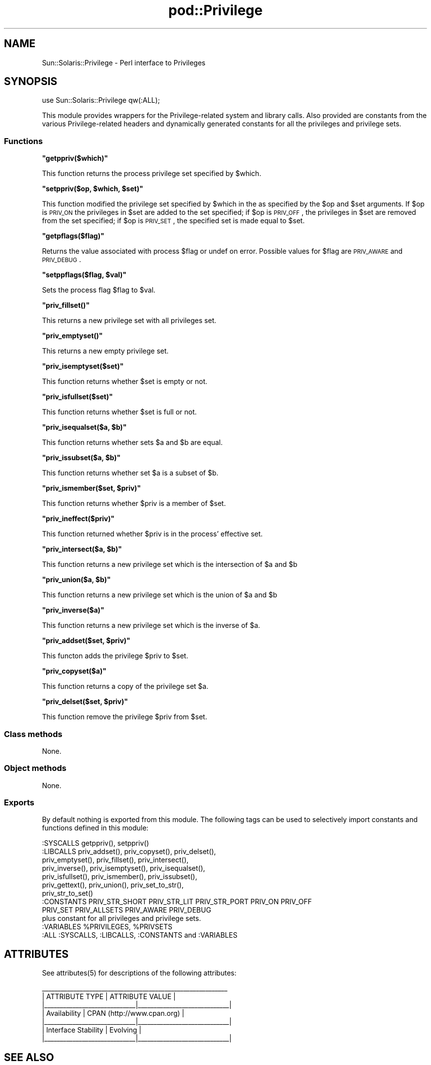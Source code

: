 .\" Automatically generated by Pod::Man 2.25 (Pod::Simple 3.20)
.\"
.\" Standard preamble:
.\" ========================================================================
.de Sp \" Vertical space (when we can't use .PP)
.if t .sp .5v
.if n .sp
..
.de Vb \" Begin verbatim text
.ft CW
.nf
.ne \\$1
..
.de Ve \" End verbatim text
.ft R
.fi
..
.\" Set up some character translations and predefined strings.  \*(-- will
.\" give an unbreakable dash, \*(PI will give pi, \*(L" will give a left
.\" double quote, and \*(R" will give a right double quote.  \*(C+ will
.\" give a nicer C++.  Capital omega is used to do unbreakable dashes and
.\" therefore won't be available.  \*(C` and \*(C' expand to `' in nroff,
.\" nothing in troff, for use with C<>.
.tr \(*W-
.ds C+ C\v'-.1v'\h'-1p'\s-2+\h'-1p'+\s0\v'.1v'\h'-1p'
.ie n \{\
.    ds -- \(*W-
.    ds PI pi
.    if (\n(.H=4u)&(1m=24u) .ds -- \(*W\h'-12u'\(*W\h'-12u'-\" diablo 10 pitch
.    if (\n(.H=4u)&(1m=20u) .ds -- \(*W\h'-12u'\(*W\h'-8u'-\"  diablo 12 pitch
.    ds L" ""
.    ds R" ""
.    ds C` ""
.    ds C' ""
'br\}
.el\{\
.    ds -- \|\(em\|
.    ds PI \(*p
.    ds L" ``
.    ds R" ''
'br\}
.\"
.\" Escape single quotes in literal strings from groff's Unicode transform.
.ie \n(.g .ds Aq \(aq
.el       .ds Aq '
.\"
.\" If the F register is turned on, we'll generate index entries on stderr for
.\" titles (.TH), headers (.SH), subsections (.SS), items (.Ip), and index
.\" entries marked with X<> in POD.  Of course, you'll have to process the
.\" output yourself in some meaningful fashion.
.ie \nF \{\
.    de IX
.    tm Index:\\$1\t\\n%\t"\\$2"
..
.    nr % 0
.    rr F
.\}
.el \{\
.    de IX
..
.\}
.\"
.\" Accent mark definitions (@(#)ms.acc 1.5 88/02/08 SMI; from UCB 4.2).
.\" Fear.  Run.  Save yourself.  No user-serviceable parts.
.    \" fudge factors for nroff and troff
.if n \{\
.    ds #H 0
.    ds #V .8m
.    ds #F .3m
.    ds #[ \f1
.    ds #] \fP
.\}
.if t \{\
.    ds #H ((1u-(\\\\n(.fu%2u))*.13m)
.    ds #V .6m
.    ds #F 0
.    ds #[ \&
.    ds #] \&
.\}
.    \" simple accents for nroff and troff
.if n \{\
.    ds ' \&
.    ds ` \&
.    ds ^ \&
.    ds , \&
.    ds ~ ~
.    ds /
.\}
.if t \{\
.    ds ' \\k:\h'-(\\n(.wu*8/10-\*(#H)'\'\h"|\\n:u"
.    ds ` \\k:\h'-(\\n(.wu*8/10-\*(#H)'\`\h'|\\n:u'
.    ds ^ \\k:\h'-(\\n(.wu*10/11-\*(#H)'^\h'|\\n:u'
.    ds , \\k:\h'-(\\n(.wu*8/10)',\h'|\\n:u'
.    ds ~ \\k:\h'-(\\n(.wu-\*(#H-.1m)'~\h'|\\n:u'
.    ds / \\k:\h'-(\\n(.wu*8/10-\*(#H)'\z\(sl\h'|\\n:u'
.\}
.    \" troff and (daisy-wheel) nroff accents
.ds : \\k:\h'-(\\n(.wu*8/10-\*(#H+.1m+\*(#F)'\v'-\*(#V'\z.\h'.2m+\*(#F'.\h'|\\n:u'\v'\*(#V'
.ds 8 \h'\*(#H'\(*b\h'-\*(#H'
.ds o \\k:\h'-(\\n(.wu+\w'\(de'u-\*(#H)/2u'\v'-.3n'\*(#[\z\(de\v'.3n'\h'|\\n:u'\*(#]
.ds d- \h'\*(#H'\(pd\h'-\w'~'u'\v'-.25m'\f2\(hy\fP\v'.25m'\h'-\*(#H'
.ds D- D\\k:\h'-\w'D'u'\v'-.11m'\z\(hy\v'.11m'\h'|\\n:u'
.ds th \*(#[\v'.3m'\s+1I\s-1\v'-.3m'\h'-(\w'I'u*2/3)'\s-1o\s+1\*(#]
.ds Th \*(#[\s+2I\s-2\h'-\w'I'u*3/5'\v'-.3m'o\v'.3m'\*(#]
.ds ae a\h'-(\w'a'u*4/10)'e
.ds Ae A\h'-(\w'A'u*4/10)'E
.    \" corrections for vroff
.if v .ds ~ \\k:\h'-(\\n(.wu*9/10-\*(#H)'\s-2\u~\d\s+2\h'|\\n:u'
.if v .ds ^ \\k:\h'-(\\n(.wu*10/11-\*(#H)'\v'-.4m'^\v'.4m'\h'|\\n:u'
.    \" for low resolution devices (crt and lpr)
.if \n(.H>23 .if \n(.V>19 \
\{\
.    ds : e
.    ds 8 ss
.    ds o a
.    ds d- d\h'-1'\(ga
.    ds D- D\h'-1'\(hy
.    ds th \o'bp'
.    ds Th \o'LP'
.    ds ae ae
.    ds Ae AE
.\}
.rm #[ #] #H #V #F C
.\" ========================================================================
.\"
.IX Title "pod::Privilege 3"
.TH pod::Privilege 3 "2013-06-22" "perl v5.16.3" "User Contributed Perl Documentation"
.\" For nroff, turn off justification.  Always turn off hyphenation; it makes
.\" way too many mistakes in technical documents.
.if n .ad l
.nh
.SH "NAME"
Sun::Solaris::Privilege \- Perl interface to Privileges
.SH "SYNOPSIS"
.IX Header "SYNOPSIS"
.Vb 1
\& use Sun::Solaris::Privilege qw(:ALL);
.Ve
.PP
This module provides wrappers for the Privilege-related system and
library calls. Also provided are constants from the various
Privilege-related headers and dynamically generated constants for all
the privileges and privilege sets.
.SS "Functions"
.IX Subsection "Functions"
\&\fB\f(CB\*(C`getppriv($which)\*(C'\fB\fR
.PP
This function returns the process privilege set specified by \f(CW$which\fR.
.PP
\&\fB\f(CB\*(C`setppriv($op, $which, $set)\*(C'\fB\fR
.PP
This function modified the privilege set specified by \f(CW$which\fR in the
as specified by the \f(CW$op\fR and \f(CW$set\fR arguments.  If \f(CW$op\fR is \s-1PRIV_ON\s0 the
privileges in \f(CW$set\fR are added to the set specified; if \f(CW$op\fR is \s-1PRIV_OFF\s0,
the privileges in \f(CW$set\fR are removed from the set specified; if \f(CW$op\fR
is \s-1PRIV_SET\s0, the specified set is made equal to \f(CW$set\fR.
.PP
\&\fB\f(CB\*(C`getpflags($flag)\*(C'\fB\fR
.PP
Returns the value associated with process \f(CW$flag\fR or undef on error.
Possible values for \f(CW$flag\fR are \s-1PRIV_AWARE\s0 and \s-1PRIV_DEBUG\s0.
.PP
\&\fB\f(CB\*(C`setppflags($flag, $val)\*(C'\fB\fR
.PP
Sets the process flag \f(CW$flag\fR to \f(CW$val\fR.
.PP
\&\fB\f(CB\*(C`priv_fillset()\*(C'\fB\fR
.PP
This returns a new privilege set with all privileges set.
.PP
\&\fB\f(CB\*(C`priv_emptyset()\*(C'\fB\fR
.PP
This returns a new empty privilege set.
.PP
\&\fB\f(CB\*(C`priv_isemptyset($set)\*(C'\fB\fR
.PP
This function returns whether \f(CW$set\fR is empty or not.
.PP
\&\fB\f(CB\*(C`priv_isfullset($set)\*(C'\fB\fR
.PP
This function returns whether \f(CW$set\fR is full or not.
.PP
\&\fB\f(CB\*(C`priv_isequalset($a, $b)\*(C'\fB\fR
.PP
This function returns whether sets \f(CW$a\fR and \f(CW$b\fR are equal.
.PP
\&\fB\f(CB\*(C`priv_issubset($a, $b)\*(C'\fB\fR
.PP
This function returns whether set \f(CW$a\fR is a subset of \f(CW$b\fR.
.PP
\&\fB\f(CB\*(C`priv_ismember($set, $priv)\*(C'\fB\fR
.PP
This function returns whether \f(CW$priv\fR is a member of \f(CW$set\fR.
.PP
\&\fB\f(CB\*(C`priv_ineffect($priv)\*(C'\fB\fR
.PP
This function returned whether \f(CW$priv\fR is in the process' effective set.
.PP
\&\fB\f(CB\*(C`priv_intersect($a, $b)\*(C'\fB\fR
.PP
This function returns a new privilege set which is the intersection of \f(CW$a\fR
and \f(CW$b\fR
.PP
\&\fB\f(CB\*(C`priv_union($a, $b)\*(C'\fB\fR
.PP
This function returns a new privilege set which is the union of \f(CW$a\fR
and \f(CW$b\fR
.PP
\&\fB\f(CB\*(C`priv_inverse($a)\*(C'\fB\fR
.PP
This function returns a new privilege set which is the inverse of \f(CW$a\fR.
.PP
\&\fB\f(CB\*(C`priv_addset($set, $priv)\*(C'\fB\fR
.PP
This functon adds the privilege \f(CW$priv\fR to \f(CW$set\fR.
.PP
\&\fB\f(CB\*(C`priv_copyset($a)\*(C'\fB\fR
.PP
This function returns a copy of the privilege set \f(CW$a\fR.
.PP
\&\fB\f(CB\*(C`priv_delset($set, $priv)\*(C'\fB\fR
.PP
This function remove the privilege \f(CW$priv\fR from \f(CW$set\fR.
.SS "Class methods"
.IX Subsection "Class methods"
None.
.SS "Object methods"
.IX Subsection "Object methods"
None.
.SS "Exports"
.IX Subsection "Exports"
By default nothing is exported from this module. The following tags can be
used to selectively import constants and functions defined in this module:
.PP
.Vb 1
\& :SYSCALLS    getppriv(), setppriv()
\&
\& :LIBCALLS    priv_addset(), priv_copyset(), priv_delset(),
\&              priv_emptyset(), priv_fillset(), priv_intersect(),
\&              priv_inverse(), priv_isemptyset(), priv_isequalset(),
\&              priv_isfullset(), priv_ismember(), priv_issubset(),
\&              priv_gettext(), priv_union(), priv_set_to_str(),
\&              priv_str_to_set()
\&
\& :CONSTANTS   PRIV_STR_SHORT PRIV_STR_LIT PRIV_STR_PORT PRIV_ON PRIV_OFF
\&              PRIV_SET PRIV_ALLSETS PRIV_AWARE PRIV_DEBUG
\&              plus constant for all privileges and privilege sets.
\&
\& :VARIABLES   %PRIVILEGES, %PRIVSETS
\&
\& :ALL         :SYSCALLS, :LIBCALLS, :CONSTANTS and :VARIABLES
.Ve
.SH "ATTRIBUTES"
.IX Header "ATTRIBUTES"
See \f(CWattributes(5)\fR for descriptions of the following attributes:
.PP
.Vb 7
\&  _\|_\|_\|_\|_\|_\|_\|_\|_\|_\|_\|_\|_\|_\|_\|_\|_\|_\|_\|_\|_\|_\|_\|_\|_\|_\|_\|_\|_\|_\|_\|_\|_\|_\|_\|_\|_\|_\|_\|_\|_\|_\|_\|_\|_\|_\|_\|_\|_\|_\|_\|_\|_\|_\|_\|_\|_\|_\|_
\& |       ATTRIBUTE TYPE        |       ATTRIBUTE VALUE       |
\& |_\|_\|_\|_\|_\|_\|_\|_\|_\|_\|_\|_\|_\|_\|_\|_\|_\|_\|_\|_\|_\|_\|_\|_\|_\|_\|_\|_\|_|_\|_\|_\|_\|_\|_\|_\|_\|_\|_\|_\|_\|_\|_\|_\|_\|_\|_\|_\|_\|_\|_\|_\|_\|_\|_\|_\|_\|_|
\& | Availability                | CPAN (http://www.cpan.org)  |
\& |_\|_\|_\|_\|_\|_\|_\|_\|_\|_\|_\|_\|_\|_\|_\|_\|_\|_\|_\|_\|_\|_\|_\|_\|_\|_\|_\|_\|_|_\|_\|_\|_\|_\|_\|_\|_\|_\|_\|_\|_\|_\|_\|_\|_\|_\|_\|_\|_\|_\|_\|_\|_\|_\|_\|_\|_\|_|
\& | Interface Stability         | Evolving                    |
\& |_\|_\|_\|_\|_\|_\|_\|_\|_\|_\|_\|_\|_\|_\|_\|_\|_\|_\|_\|_\|_\|_\|_\|_\|_\|_\|_\|_\|_|_\|_\|_\|_\|_\|_\|_\|_\|_\|_\|_\|_\|_\|_\|_\|_\|_\|_\|_\|_\|_\|_\|_\|_\|_\|_\|_\|_\|_|
.Ve
.SH "SEE ALSO"
.IX Header "SEE ALSO"
\&\f(CWgetpflags(2)\fR, \f(CWgetppriv(2)\fR, \f(CW\*(C`priv_addset(3C)\*(C'\fR, \f(CW\*(C`priv_str_to_set(3C)\*(C'\fR,
\&\f(CW\*(C`priv_set(3C)\*(C'\fR, \f(CWprivileges(5)\fR, \f(CWattributes(5)\fR

